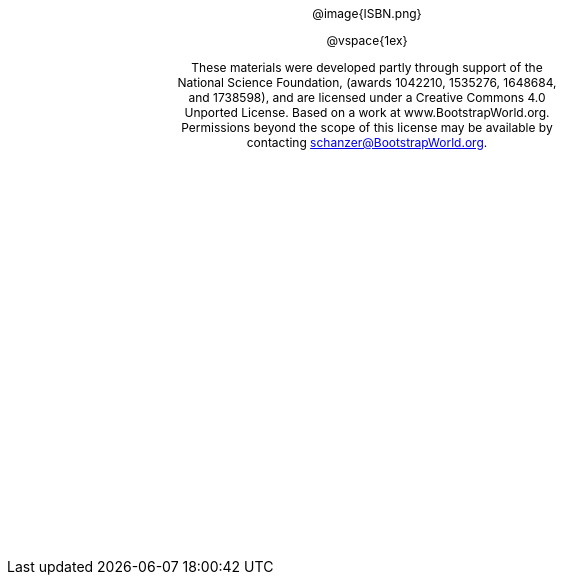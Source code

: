++++
<style>
#content {
	display: 		table-cell;
	height:			10in;
	width:			7.5in;
	vertical-align: middle;
	text-align: 	center;
}
p { font-size: 9pt !important; }
.copy { display: inline-block; width: 4in; }

</style>
++++

[.copy]
--
@image{ISBN.png}

@vspace{1ex}

These materials were developed partly through support of the National Science Foundation, (awards 1042210, 1535276, 1648684, and 1738598), and are licensed under a Creative Commons 4.0 Unported License. Based on a work at www.BootstrapWorld.org. Permissions beyond the scope of this license may be available by contacting schanzer@BootstrapWorld.org.
--
